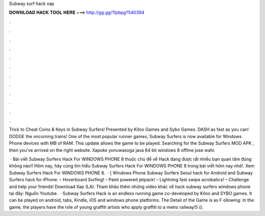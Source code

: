 Subway surf hack xap



𝐃𝐎𝐖𝐍𝐋𝐎𝐀𝐃 𝐇𝐀𝐂𝐊 𝐓𝐎𝐎𝐋 𝐇𝐄𝐑𝐄 ===> http://gg.gg/11pbpg?540394



.



.



.



.



.



.



.



.



.



.



.



.

Trick to Cheat Coins & Keys in Subway Surfers! Presented by Kiloo Games and Sybo Games. DASH as fast as you can! DODGE the oncoming trains! One of the most popular runner games, Subway Surfers is now available for Windows Phone devices with MB of RAM. This update allows the game to be played. Searching for the Subway Surfers MOD APK , then you've arrived on the right website. Xapoke yonuwasoga java 64 bit windows 8 offline jose wahi.

 · Bài viết Subway Surfers Hack For WINDOWS PHONE 8 thuộc chủ đề về Hack đang được rất nhiều bạn quan tâm đúng không nào!! Hôm nay, hãy cùng  tìm hiểu Subway Surfers Hack For WINDOWS PHONE 8 trong bài viết hôm nay nhé!. Xem Subway Surfers Hack For WINDOWS PHONE 8.  · [ Windows Phone Subway Surfers Seoul hack for Android and Subway Surfers hack for iPhone. – Hoverboard Surfing! – Paint powered jetpack! – Lightning fast swipe acrobatics! – Challenge and help your friends! Download Xap (LA). Tham khảo thêm những video khác về hack subway surfers windows phone tại đây: Nguồn Youtube.  · Subway Surfers Hack is an endless running game co-developed by Kiloo and SYBO games. It can be played on android, tabs, Kindle, iOS and windows phone platforms. The Detail of the Game is as F ollowing: In the game, the players have the role of young graffiti artists who apply graffiti to a metro railway/5 ().
